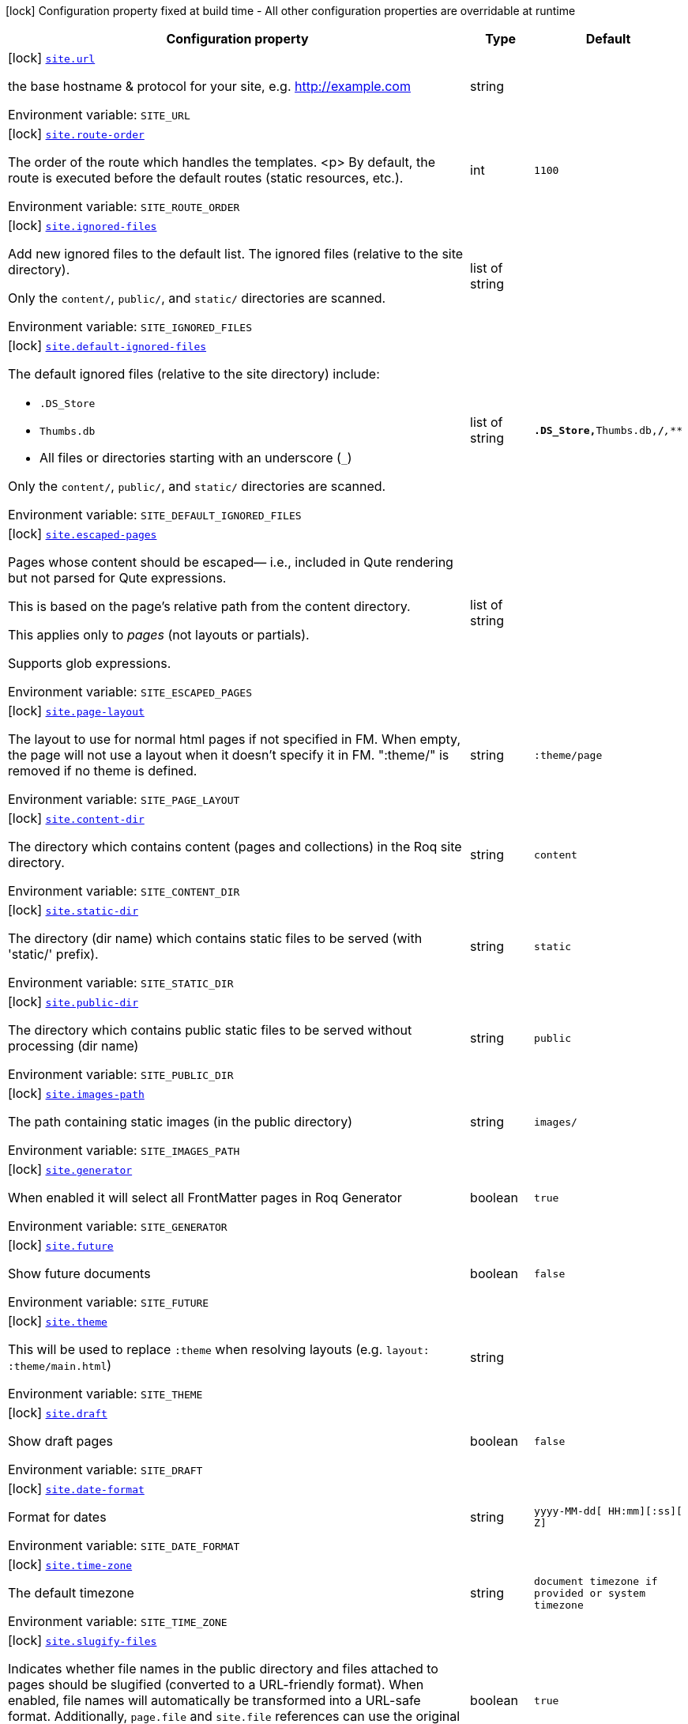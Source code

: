 [.configuration-legend]
icon:lock[title=Fixed at build time] Configuration property fixed at build time - All other configuration properties are overridable at runtime
[.configuration-reference.searchable, cols="80,.^10,.^10"]
|===

h|[.header-title]##Configuration property##
h|Type
h|Default

a|icon:lock[title=Fixed at build time] [[quarkus-roq-frontmatter_site-url]] [.property-path]##link:#quarkus-roq-frontmatter_site-url[`site.url`]##
ifdef::add-copy-button-to-config-props[]
config_property_copy_button:+++site.url+++[]
endif::add-copy-button-to-config-props[]


[.description]
--
the base hostname & protocol for your site, e.g. http://example.com


ifdef::add-copy-button-to-env-var[]
Environment variable: env_var_with_copy_button:+++SITE_URL+++[]
endif::add-copy-button-to-env-var[]
ifndef::add-copy-button-to-env-var[]
Environment variable: `+++SITE_URL+++`
endif::add-copy-button-to-env-var[]
--
|string
|

a|icon:lock[title=Fixed at build time] [[quarkus-roq-frontmatter_site-route-order]] [.property-path]##link:#quarkus-roq-frontmatter_site-route-order[`site.route-order`]##
ifdef::add-copy-button-to-config-props[]
config_property_copy_button:+++site.route-order+++[]
endif::add-copy-button-to-config-props[]


[.description]
--
The order of the route which handles the templates.
<p>
By default, the route is executed before the default routes (static resources, etc.).


ifdef::add-copy-button-to-env-var[]
Environment variable: env_var_with_copy_button:+++SITE_ROUTE_ORDER+++[]
endif::add-copy-button-to-env-var[]
ifndef::add-copy-button-to-env-var[]
Environment variable: `+++SITE_ROUTE_ORDER+++`
endif::add-copy-button-to-env-var[]
--
|int
|`1100`

a|icon:lock[title=Fixed at build time] [[quarkus-roq-frontmatter_site-ignored-files]] [.property-path]##link:#quarkus-roq-frontmatter_site-ignored-files[`site.ignored-files`]##
ifdef::add-copy-button-to-config-props[]
config_property_copy_button:+++site.ignored-files+++[]
endif::add-copy-button-to-config-props[]


[.description]
--
Add new ignored files to the default list. The ignored files (relative to the site directory).

Only the `content/`, `public/`, and `static/` directories are scanned.


ifdef::add-copy-button-to-env-var[]
Environment variable: env_var_with_copy_button:+++SITE_IGNORED_FILES+++[]
endif::add-copy-button-to-env-var[]
ifndef::add-copy-button-to-env-var[]
Environment variable: `+++SITE_IGNORED_FILES+++`
endif::add-copy-button-to-env-var[]
--
|list of string
|

a|icon:lock[title=Fixed at build time] [[quarkus-roq-frontmatter_site-default-ignored-files]] [.property-path]##link:#quarkus-roq-frontmatter_site-default-ignored-files[`site.default-ignored-files`]##
ifdef::add-copy-button-to-config-props[]
config_property_copy_button:+++site.default-ignored-files+++[]
endif::add-copy-button-to-config-props[]


[.description]
--
The default ignored files (relative to the site directory) include:

 - `.DS_Store`
 - `Thumbs.db`
 - All files or directories starting with an underscore (`_`)



Only the `content/`, `public/`, and `static/` directories are scanned.


ifdef::add-copy-button-to-env-var[]
Environment variable: env_var_with_copy_button:+++SITE_DEFAULT_IGNORED_FILES+++[]
endif::add-copy-button-to-env-var[]
ifndef::add-copy-button-to-env-var[]
Environment variable: `+++SITE_DEFAULT_IGNORED_FILES+++`
endif::add-copy-button-to-env-var[]
--
|list of string
|`**.DS_Store,**Thumbs.db,**/_**,_**`

a|icon:lock[title=Fixed at build time] [[quarkus-roq-frontmatter_site-escaped-pages]] [.property-path]##link:#quarkus-roq-frontmatter_site-escaped-pages[`site.escaped-pages`]##
ifdef::add-copy-button-to-config-props[]
config_property_copy_button:+++site.escaped-pages+++[]
endif::add-copy-button-to-config-props[]


[.description]
--
Pages whose content should be escaped— i.e., included in Qute rendering but not parsed for Qute expressions.

This is based on the page's relative path from the content directory.

This applies only to _pages_ (not layouts or partials).

Supports glob expressions.


ifdef::add-copy-button-to-env-var[]
Environment variable: env_var_with_copy_button:+++SITE_ESCAPED_PAGES+++[]
endif::add-copy-button-to-env-var[]
ifndef::add-copy-button-to-env-var[]
Environment variable: `+++SITE_ESCAPED_PAGES+++`
endif::add-copy-button-to-env-var[]
--
|list of string
|

a|icon:lock[title=Fixed at build time] [[quarkus-roq-frontmatter_site-page-layout]] [.property-path]##link:#quarkus-roq-frontmatter_site-page-layout[`site.page-layout`]##
ifdef::add-copy-button-to-config-props[]
config_property_copy_button:+++site.page-layout+++[]
endif::add-copy-button-to-config-props[]


[.description]
--
The layout to use for normal html pages if not specified in FM. When empty, the page will not use a layout when it doesn't specify it in FM. ":theme/" is removed if no theme is defined.


ifdef::add-copy-button-to-env-var[]
Environment variable: env_var_with_copy_button:+++SITE_PAGE_LAYOUT+++[]
endif::add-copy-button-to-env-var[]
ifndef::add-copy-button-to-env-var[]
Environment variable: `+++SITE_PAGE_LAYOUT+++`
endif::add-copy-button-to-env-var[]
--
|string
|`:theme/page`

a|icon:lock[title=Fixed at build time] [[quarkus-roq-frontmatter_site-content-dir]] [.property-path]##link:#quarkus-roq-frontmatter_site-content-dir[`site.content-dir`]##
ifdef::add-copy-button-to-config-props[]
config_property_copy_button:+++site.content-dir+++[]
endif::add-copy-button-to-config-props[]


[.description]
--
The directory which contains content (pages and collections) in the Roq site directory.


ifdef::add-copy-button-to-env-var[]
Environment variable: env_var_with_copy_button:+++SITE_CONTENT_DIR+++[]
endif::add-copy-button-to-env-var[]
ifndef::add-copy-button-to-env-var[]
Environment variable: `+++SITE_CONTENT_DIR+++`
endif::add-copy-button-to-env-var[]
--
|string
|`content`

a|icon:lock[title=Fixed at build time] [[quarkus-roq-frontmatter_site-static-dir]] [.property-path]##link:#quarkus-roq-frontmatter_site-static-dir[`site.static-dir`]##
ifdef::add-copy-button-to-config-props[]
config_property_copy_button:+++site.static-dir+++[]
endif::add-copy-button-to-config-props[]


[.description]
--
The directory (dir name) which contains static files to be served (with 'static/' prefix).


ifdef::add-copy-button-to-env-var[]
Environment variable: env_var_with_copy_button:+++SITE_STATIC_DIR+++[]
endif::add-copy-button-to-env-var[]
ifndef::add-copy-button-to-env-var[]
Environment variable: `+++SITE_STATIC_DIR+++`
endif::add-copy-button-to-env-var[]
--
|string
|`static`

a|icon:lock[title=Fixed at build time] [[quarkus-roq-frontmatter_site-public-dir]] [.property-path]##link:#quarkus-roq-frontmatter_site-public-dir[`site.public-dir`]##
ifdef::add-copy-button-to-config-props[]
config_property_copy_button:+++site.public-dir+++[]
endif::add-copy-button-to-config-props[]


[.description]
--
The directory which contains public static files to be served without processing (dir name)


ifdef::add-copy-button-to-env-var[]
Environment variable: env_var_with_copy_button:+++SITE_PUBLIC_DIR+++[]
endif::add-copy-button-to-env-var[]
ifndef::add-copy-button-to-env-var[]
Environment variable: `+++SITE_PUBLIC_DIR+++`
endif::add-copy-button-to-env-var[]
--
|string
|`public`

a|icon:lock[title=Fixed at build time] [[quarkus-roq-frontmatter_site-images-path]] [.property-path]##link:#quarkus-roq-frontmatter_site-images-path[`site.images-path`]##
ifdef::add-copy-button-to-config-props[]
config_property_copy_button:+++site.images-path+++[]
endif::add-copy-button-to-config-props[]


[.description]
--
The path containing static images (in the public directory)


ifdef::add-copy-button-to-env-var[]
Environment variable: env_var_with_copy_button:+++SITE_IMAGES_PATH+++[]
endif::add-copy-button-to-env-var[]
ifndef::add-copy-button-to-env-var[]
Environment variable: `+++SITE_IMAGES_PATH+++`
endif::add-copy-button-to-env-var[]
--
|string
|`images/`

a|icon:lock[title=Fixed at build time] [[quarkus-roq-frontmatter_site-generator]] [.property-path]##link:#quarkus-roq-frontmatter_site-generator[`site.generator`]##
ifdef::add-copy-button-to-config-props[]
config_property_copy_button:+++site.generator+++[]
endif::add-copy-button-to-config-props[]


[.description]
--
When enabled it will select all FrontMatter pages in Roq Generator


ifdef::add-copy-button-to-env-var[]
Environment variable: env_var_with_copy_button:+++SITE_GENERATOR+++[]
endif::add-copy-button-to-env-var[]
ifndef::add-copy-button-to-env-var[]
Environment variable: `+++SITE_GENERATOR+++`
endif::add-copy-button-to-env-var[]
--
|boolean
|`true`

a|icon:lock[title=Fixed at build time] [[quarkus-roq-frontmatter_site-future]] [.property-path]##link:#quarkus-roq-frontmatter_site-future[`site.future`]##
ifdef::add-copy-button-to-config-props[]
config_property_copy_button:+++site.future+++[]
endif::add-copy-button-to-config-props[]


[.description]
--
Show future documents


ifdef::add-copy-button-to-env-var[]
Environment variable: env_var_with_copy_button:+++SITE_FUTURE+++[]
endif::add-copy-button-to-env-var[]
ifndef::add-copy-button-to-env-var[]
Environment variable: `+++SITE_FUTURE+++`
endif::add-copy-button-to-env-var[]
--
|boolean
|`false`

a|icon:lock[title=Fixed at build time] [[quarkus-roq-frontmatter_site-theme]] [.property-path]##link:#quarkus-roq-frontmatter_site-theme[`site.theme`]##
ifdef::add-copy-button-to-config-props[]
config_property_copy_button:+++site.theme+++[]
endif::add-copy-button-to-config-props[]


[.description]
--
This will be used to replace `:theme` when resolving layouts (e.g. `layout: :theme/main.html`)


ifdef::add-copy-button-to-env-var[]
Environment variable: env_var_with_copy_button:+++SITE_THEME+++[]
endif::add-copy-button-to-env-var[]
ifndef::add-copy-button-to-env-var[]
Environment variable: `+++SITE_THEME+++`
endif::add-copy-button-to-env-var[]
--
|string
|

a|icon:lock[title=Fixed at build time] [[quarkus-roq-frontmatter_site-draft]] [.property-path]##link:#quarkus-roq-frontmatter_site-draft[`site.draft`]##
ifdef::add-copy-button-to-config-props[]
config_property_copy_button:+++site.draft+++[]
endif::add-copy-button-to-config-props[]


[.description]
--
Show draft pages


ifdef::add-copy-button-to-env-var[]
Environment variable: env_var_with_copy_button:+++SITE_DRAFT+++[]
endif::add-copy-button-to-env-var[]
ifndef::add-copy-button-to-env-var[]
Environment variable: `+++SITE_DRAFT+++`
endif::add-copy-button-to-env-var[]
--
|boolean
|`false`

a|icon:lock[title=Fixed at build time] [[quarkus-roq-frontmatter_site-date-format]] [.property-path]##link:#quarkus-roq-frontmatter_site-date-format[`site.date-format`]##
ifdef::add-copy-button-to-config-props[]
config_property_copy_button:+++site.date-format+++[]
endif::add-copy-button-to-config-props[]


[.description]
--
Format for dates


ifdef::add-copy-button-to-env-var[]
Environment variable: env_var_with_copy_button:+++SITE_DATE_FORMAT+++[]
endif::add-copy-button-to-env-var[]
ifndef::add-copy-button-to-env-var[]
Environment variable: `+++SITE_DATE_FORMAT+++`
endif::add-copy-button-to-env-var[]
--
|string
|`yyyy-MM-dd[ HH:mm][:ss][ Z]`

a|icon:lock[title=Fixed at build time] [[quarkus-roq-frontmatter_site-time-zone]] [.property-path]##link:#quarkus-roq-frontmatter_site-time-zone[`site.time-zone`]##
ifdef::add-copy-button-to-config-props[]
config_property_copy_button:+++site.time-zone+++[]
endif::add-copy-button-to-config-props[]


[.description]
--
The default timezone


ifdef::add-copy-button-to-env-var[]
Environment variable: env_var_with_copy_button:+++SITE_TIME_ZONE+++[]
endif::add-copy-button-to-env-var[]
ifndef::add-copy-button-to-env-var[]
Environment variable: `+++SITE_TIME_ZONE+++`
endif::add-copy-button-to-env-var[]
--
|string
|`document timezone if provided or system timezone`

a|icon:lock[title=Fixed at build time] [[quarkus-roq-frontmatter_site-slugify-files]] [.property-path]##link:#quarkus-roq-frontmatter_site-slugify-files[`site.slugify-files`]##
ifdef::add-copy-button-to-config-props[]
config_property_copy_button:+++site.slugify-files+++[]
endif::add-copy-button-to-config-props[]


[.description]
--
Indicates whether file names in the public directory and files attached to pages should be slugified (converted to a URL-friendly format). When enabled, file names will automatically be transformed into a URL-safe format. Additionally, `page.file` and `site.file` references can use the original file names, as they will also be slugified during the process.


ifdef::add-copy-button-to-env-var[]
Environment variable: env_var_with_copy_button:+++SITE_SLUGIFY_FILES+++[]
endif::add-copy-button-to-env-var[]
ifndef::add-copy-button-to-env-var[]
Environment variable: `+++SITE_SLUGIFY_FILES+++`
endif::add-copy-button-to-env-var[]
--
|boolean
|`true`

a|icon:lock[title=Fixed at build time] [[quarkus-roq-frontmatter_site-collections-collections-map]] [.property-path]##link:#quarkus-roq-frontmatter_site-collections-collections-map[`site.collections."collections-map"`]##
ifdef::add-copy-button-to-config-props[]
config_property_copy_button:+++site.collections."collections-map"+++[]
endif::add-copy-button-to-config-props[]


[.description]
--
If this collection is enabled


ifdef::add-copy-button-to-env-var[]
Environment variable: env_var_with_copy_button:+++SITE_COLLECTIONS__COLLECTIONS_MAP_+++[]
endif::add-copy-button-to-env-var[]
ifndef::add-copy-button-to-env-var[]
Environment variable: `+++SITE_COLLECTIONS__COLLECTIONS_MAP_+++`
endif::add-copy-button-to-env-var[]
--
|boolean
|`true`

a|icon:lock[title=Fixed at build time] [[quarkus-roq-frontmatter_site-collections-collections-map-future]] [.property-path]##link:#quarkus-roq-frontmatter_site-collections-collections-map-future[`site.collections."collections-map".future`]##
ifdef::add-copy-button-to-config-props[]
config_property_copy_button:+++site.collections."collections-map".future+++[]
endif::add-copy-button-to-config-props[]


[.description]
--
Show future documents (overrides global future for this collection)


ifdef::add-copy-button-to-env-var[]
Environment variable: env_var_with_copy_button:+++SITE_COLLECTIONS__COLLECTIONS_MAP__FUTURE+++[]
endif::add-copy-button-to-env-var[]
ifndef::add-copy-button-to-env-var[]
Environment variable: `+++SITE_COLLECTIONS__COLLECTIONS_MAP__FUTURE+++`
endif::add-copy-button-to-env-var[]
--
|boolean
|`false`

a|icon:lock[title=Fixed at build time] [[quarkus-roq-frontmatter_site-collections-collections-map-hidden]] [.property-path]##link:#quarkus-roq-frontmatter_site-collections-collections-map-hidden[`site.collections."collections-map".hidden`]##
ifdef::add-copy-button-to-config-props[]
config_property_copy_button:+++site.collections."collections-map".hidden+++[]
endif::add-copy-button-to-config-props[]


[.description]
--
If true, the collection won't be available on path but consumable as data.


ifdef::add-copy-button-to-env-var[]
Environment variable: env_var_with_copy_button:+++SITE_COLLECTIONS__COLLECTIONS_MAP__HIDDEN+++[]
endif::add-copy-button-to-env-var[]
ifndef::add-copy-button-to-env-var[]
Environment variable: `+++SITE_COLLECTIONS__COLLECTIONS_MAP__HIDDEN+++`
endif::add-copy-button-to-env-var[]
--
|boolean
|`false`

a|icon:lock[title=Fixed at build time] [[quarkus-roq-frontmatter_site-collections-collections-map-layout]] [.property-path]##link:#quarkus-roq-frontmatter_site-collections-collections-map-layout[`site.collections."collections-map".layout`]##
ifdef::add-copy-button-to-config-props[]
config_property_copy_button:+++site.collections."collections-map".layout+++[]
endif::add-copy-button-to-config-props[]


[.description]
--
The layout to use if not specified in FM data. When empty, the document will not use a layout when it doesn't specify it in FM. ":theme/" is removed if no theme defined.


ifdef::add-copy-button-to-env-var[]
Environment variable: env_var_with_copy_button:+++SITE_COLLECTIONS__COLLECTIONS_MAP__LAYOUT+++[]
endif::add-copy-button-to-env-var[]
ifndef::add-copy-button-to-env-var[]
Environment variable: `+++SITE_COLLECTIONS__COLLECTIONS_MAP__LAYOUT+++`
endif::add-copy-button-to-env-var[]
--
|string
|

a|icon:lock[title=Fixed at build time] [[quarkus-roq-frontmatter_site-path-prefix]] [.property-path]##link:#quarkus-roq-frontmatter_site-path-prefix[`site.path-prefix`]##
ifdef::add-copy-button-to-config-props[]
config_property_copy_button:+++site.path-prefix+++[]
endif::add-copy-button-to-config-props[]


[.description]
--
*READ CAREFULLY:* +
The root path of your site (e.g. `/blog`) should be set using `quarkus.http.root-path`. +
This path prefix should be relative to the Quarkus HTTP root path and is meant to be used only when the Roq site is served alongside a Quarkus application on a separate path.


ifdef::add-copy-button-to-env-var[]
Environment variable: env_var_with_copy_button:+++SITE_PATH_PREFIX+++[]
endif::add-copy-button-to-env-var[]
ifndef::add-copy-button-to-env-var[]
Environment variable: `+++SITE_PATH_PREFIX+++`
endif::add-copy-button-to-env-var[]
--
|string
|

|===


